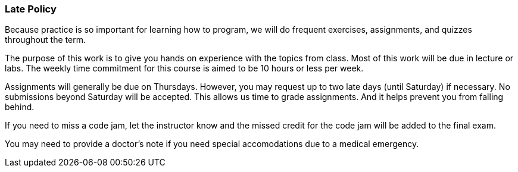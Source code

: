 
=== Late Policy

Because practice is so important for learning how to program, we will do frequent 
exercises, assignments, and quizzes throughout the term.

The purpose of this work is to give you hands on experience with the topics
from class. Most of this work will be due in lecture or labs. The  
weekly time commitment for this course is aimed to be 10 hours or less per week.

Assignments will generally be due on Thursdays. However, you may request up to two late 
days (until Saturday) if necessary. No submissions beyond Saturday will be accepted.
This allows us time to grade assignments. And it helps prevent you from falling 
behind.

If you need to miss a code jam, let the instructor know and the missed credit for the code jam 
will be added to the final exam. 

You may need to provide a doctor's note if you need special accomodations due to a 
medical emergency.

